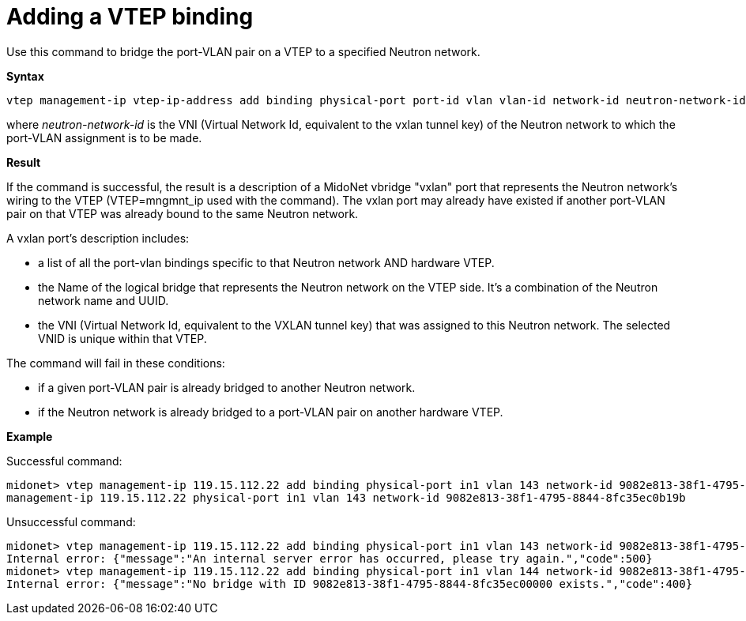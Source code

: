 [[cli_add_vtep_binding]]
= Adding a VTEP binding

Use this command to bridge the port-VLAN pair on a VTEP to a specified Neutron
network.

*Syntax*

[source]
vtep management-ip vtep-ip-address add binding physical-port port-id vlan vlan-id network-id neutron-network-id

where _neutron-network-id_ is the VNI (Virtual Network Id, equivalent to the
vxlan tunnel key) of the Neutron network to which the port-VLAN assignment is to
be made.

*Result*

If the command is successful, the result is a description of a MidoNet vbridge
"vxlan" port that represents the Neutron network's wiring to the VTEP
(VTEP=mngmnt_ip used with the command). The vxlan port may already have existed
if another port-VLAN pair on that VTEP was already bound to the same Neutron
network.

A vxlan port's description includes:

* a list of all the port-vlan bindings specific to that Neutron network AND
hardware VTEP.

* the Name of the logical bridge that represents the Neutron network on the VTEP
side. It's a combination of the Neutron network name and UUID.

* the VNI (Virtual Network Id, equivalent to the VXLAN tunnel key) that was
assigned to this Neutron network. The selected VNID is unique within that VTEP.

The command will fail in these conditions:

* if a given port-VLAN pair is already bridged to another Neutron network.

* if the Neutron network is already bridged to a port-VLAN pair on another
hardware VTEP.

*Example*

Successful command:

[source]
midonet> vtep management-ip 119.15.112.22 add binding physical-port in1 vlan 143 network-id 9082e813-38f1-4795-8844-8fc35ec0b19b
management-ip 119.15.112.22 physical-port in1 vlan 143 network-id 9082e813-38f1-4795-8844-8fc35ec0b19b

Unsuccessful command:

[source]
midonet> vtep management-ip 119.15.112.22 add binding physical-port in1 vlan 143 network-id 9082e813-38f1-4795-8844-8fc35ec0b19b
Internal error: {"message":"An internal server error has occurred, please try again.","code":500}
midonet> vtep management-ip 119.15.112.22 add binding physical-port in1 vlan 144 network-id 9082e813-38f1-4795-8844-8fc35ec00000
Internal error: {"message":"No bridge with ID 9082e813-38f1-4795-8844-8fc35ec00000 exists.","code":400}
